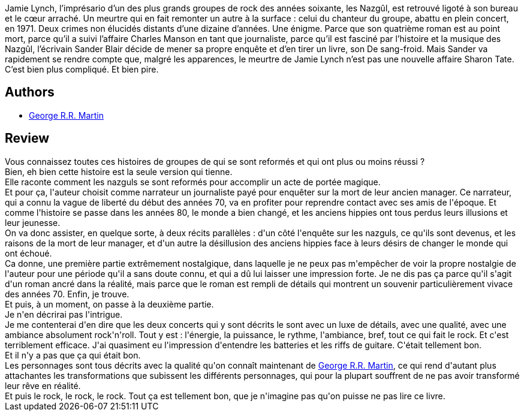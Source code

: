 :jbake-type: post
:jbake-status: published
:jbake-title: Armageddon Rag
:jbake-tags:  amérique, démons, fantastique, rock-n-roll,_année_2014,_mois_juil.,_note_5,rayon-imaginaire,read
:jbake-date: 2014-07-31
:jbake-depth: ../../
:jbake-uri: goodreads/books/9782070457014.adoc
:jbake-bigImage: https://i.gr-assets.com/images/S/compressed.photo.goodreads.com/books/1401622305l/22386332._SY160_.jpg
:jbake-smallImage: https://i.gr-assets.com/images/S/compressed.photo.goodreads.com/books/1401622305l/22386332._SY75_.jpg
:jbake-source: https://www.goodreads.com/book/show/22386332
:jbake-style: goodreads goodreads-book

++++
<div class="book-description">
Jamie Lynch, l’imprésario d’un des plus grands groupes de rock des années soixante, les Nazgûl, est retrouvé ligoté à son bureau et le cœur arraché. Un meurtre qui en fait remonter un autre à la surface : celui du chanteur du groupe, abattu en plein concert, en 1971. Deux crimes non élucidés distants d’une dizaine d’années. Une énigme. Parce que son quatrième roman est au point mort, parce qu’il a suivi l’affaire Charles Manson en tant que journaliste, parce qu’il est fasciné par l’histoire et la musique des Nazgûl, l’écrivain Sander Blair décide de mener sa propre enquête et d’en tirer un livre, son De sang-froid. Mais Sander va rapidement se rendre compte que, malgré les apparences, le meurtre de Jamie Lynch n’est pas une nouvelle affaire Sharon Tate. C’est bien plus compliqué. Et bien pire.
</div>
++++


## Authors
* link:../authors/346732.html[George R.R. Martin]



## Review

++++
Vous connaissez toutes ces histoires de groupes de qui se sont reformés et qui ont plus ou moins réussi ?<br/>Bien, eh bien cette histoire est la seule version qui tienne.<br/>Elle raconte comment les nazguls se sont reformés pour accomplir un acte de portée magique.<br/>Et pour ça, l'auteur choisit comme narrateur un journaliste payé pour enquêter sur la mort de leur ancien manager. Ce narrateur, qui a connu la vague de liberté du début des années 70, va en profiter pour reprendre contact avec ses amis de l'époque. Et comme l'histoire se passe dans les années 80, le monde a bien changé, et les anciens hippies ont tous perdus leurs illusions et leur jeunesse.<br/>On va donc assister, en quelque sorte, à deux récits parallèles : d'un côté l'enquête sur les nazguls, ce qu'ils sont devenus, et les raisons de la mort de leur manager, et d'un autre la désillusion des anciens hippies face à leurs désirs de changer le monde qui ont échoué.<br/>Ca donne, une première partie extrêmement nostalgique, dans laquelle je ne peux pas m'empêcher de voir la propre nostalgie de l'auteur pour une période qu'il a sans doute connu, et qui a dû lui laisser une impression forte. Je ne dis pas ça parce qu'il s'agit d'un roman ancré dans la réalité, mais parce que le roman est rempli de détails qui montrent un souvenir particulièrement vivace des années 70. Enfin, je trouve.<br/>Et puis, à un moment, on passe à la deuxième partie.<br/>Je n'en décrirai pas l'intrigue.<br/>Je me contenterai d'en dire que les deux concerts qui y sont décrits le sont avec un luxe de détails, avec une qualité, avec une ambiance absolument rock'n'roll. Tout y est : l'énergie, la puissance, le rythme, l'ambiance, bref, tout ce qui fait le rock. Et c'est terriblement efficace. J'ai quasiment eu l'impression d'entendre les batteries et les riffs de guitare. C'était tellement bon.<br/>Et il n'y a pas que ça qui était bon.<br/>Les personnages sont tous décrits avec la qualité qu'on connaît maintenant de <a class="DirectAuthorReference destination_Author" href="../authors/346732.html">George R.R. Martin</a>, ce qui rend d'autant plus attachantes les transformations que subissent les différents personnages, qui pour la plupart souffrent de ne pas avoir transformé leur rêve en réalité.<br/>Et puis le rock, le rock, le rock. Tout ça est tellement bon, que je n'imagine pas qu'on puisse ne pas lire ce livre.
++++